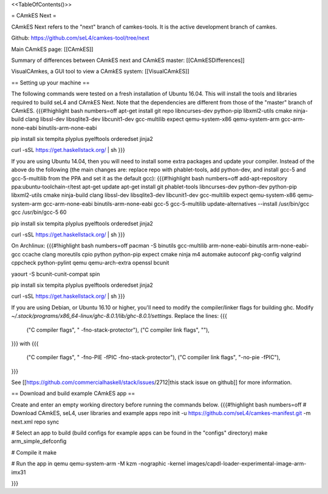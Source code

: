 <<TableOfContents()>>

= CAmkES Next =

CAmkES Next refers to the "next" branch of camkes-tools. It is the active development branch of camkes.

Github: https://github.com/seL4/camkes-tool/tree/next

Main CAmkES page: [[CAmkES]]

Summary of differences between CAmkES next and CAmkES master: [[CAmkESDifferences]]

VisualCAmkes, a GUI tool to view a CAmkES system: [[VisualCAmkES]]

== Setting up your machine ==

The following commands were tested on a fresh installation of Ubuntu 16.04. This will install the tools and libraries required to build seL4 and CAmkES Next. Note that the dependencies are different from those of the "master" branch of CAmkES.
{{{#!highlight bash numbers=off
apt-get install git repo libncurses-dev python-pip libxml2-utils cmake ninja-build clang libssl-dev libsqlite3-dev \
libcunit1-dev gcc-multilib expect qemu-system-x86 qemu-system-arm gcc-arm-none-eabi binutils-arm-none-eabi

pip install six tempita plyplus pyelftools orderedset jinja2

curl -sSL https://get.haskellstack.org/ | sh
}}}

If you are using Ubuntu 14.04, then you will need to install some extra packages and update your compiler. Instead of the above do the following (the main changes are: replace repo with phablet-tools, add python-dev, and install gcc-5 and gcc-5-multilib from the PPA and set it as the default gcc):
{{{#!highlight bash numbers=off
add-apt-repository ppa:ubuntu-toolchain-r/test
apt-get update
apt-get install git phablet-tools libncurses-dev python-dev python-pip libxml2-utils cmake ninja-build clang libssl-dev \
libsqlite3-dev libcunit1-dev gcc-multilib expect qemu-system-x86 qemu-system-arm gcc-arm-none-eabi binutils-arm-none-eabi \
gcc-5 gcc-5-multilib
update-alternatives --install /usr/bin/gcc gcc /usr/bin/gcc-5 60

pip install six tempita plyplus pyelftools orderedset jinja2

curl -sSL https://get.haskellstack.org/ | sh
}}}

On Archlinux:
{{{#!highlight bash numbers=off
pacman -S binutils gcc-multilib arm-none-eabi-binutils arm-none-eabi-gcc ccache clang moreutils cpio python python-pip expect \
cmake ninja m4 automake autoconf pkg-config valgrind cppcheck python-pylint qemu qemu-arch-extra openssl bcunit

yaourt -S bcunit-cunit-compat spin

pip install six tempita plyplus pyelftools orderedset jinja2

curl -sSL https://get.haskellstack.org/ | sh
}}}

If you are using Debian, or Ubuntu 16.10 or higher, you'll need to modify the compiler/linker flags for building ghc. Modify `~/.stack/programs/x86_64-linux/ghc-8.0.1/lib/ghc-8.0.1/settings`. Replace the lines:
{{{
 ("C compiler flags", " -fno-stack-protector"),
 ("C compiler link flags", ""),
}}}
with
{{{
 ("C compiler flags", " -fno-PIE  -fPIC -fno-stack-protector"),
 ("C compiler link flags", "-no-pie -fPIC"),
}}}

See [[https://github.com/commercialhaskell/stack/issues/2712|this stack issue on github]] for more information.

== Download and build example CAmkES app ==

Create and enter an empty working directory before running the commands below.
{{{#!highlight bash numbers=off
# Download CAmkES, seL4, user libraries and example apps
repo init -u https://github.com/seL4/camkes-manifest.git -m next.xml
repo sync

# Select an app to build (build configs for example apps can be found in the "configs" directory)
make arm_simple_defconfig

# Compile it
make

# Run the app in qemu
qemu-system-arm -M kzm -nographic -kernel images/capdl-loader-experimental-image-arm-imx31

}}}

